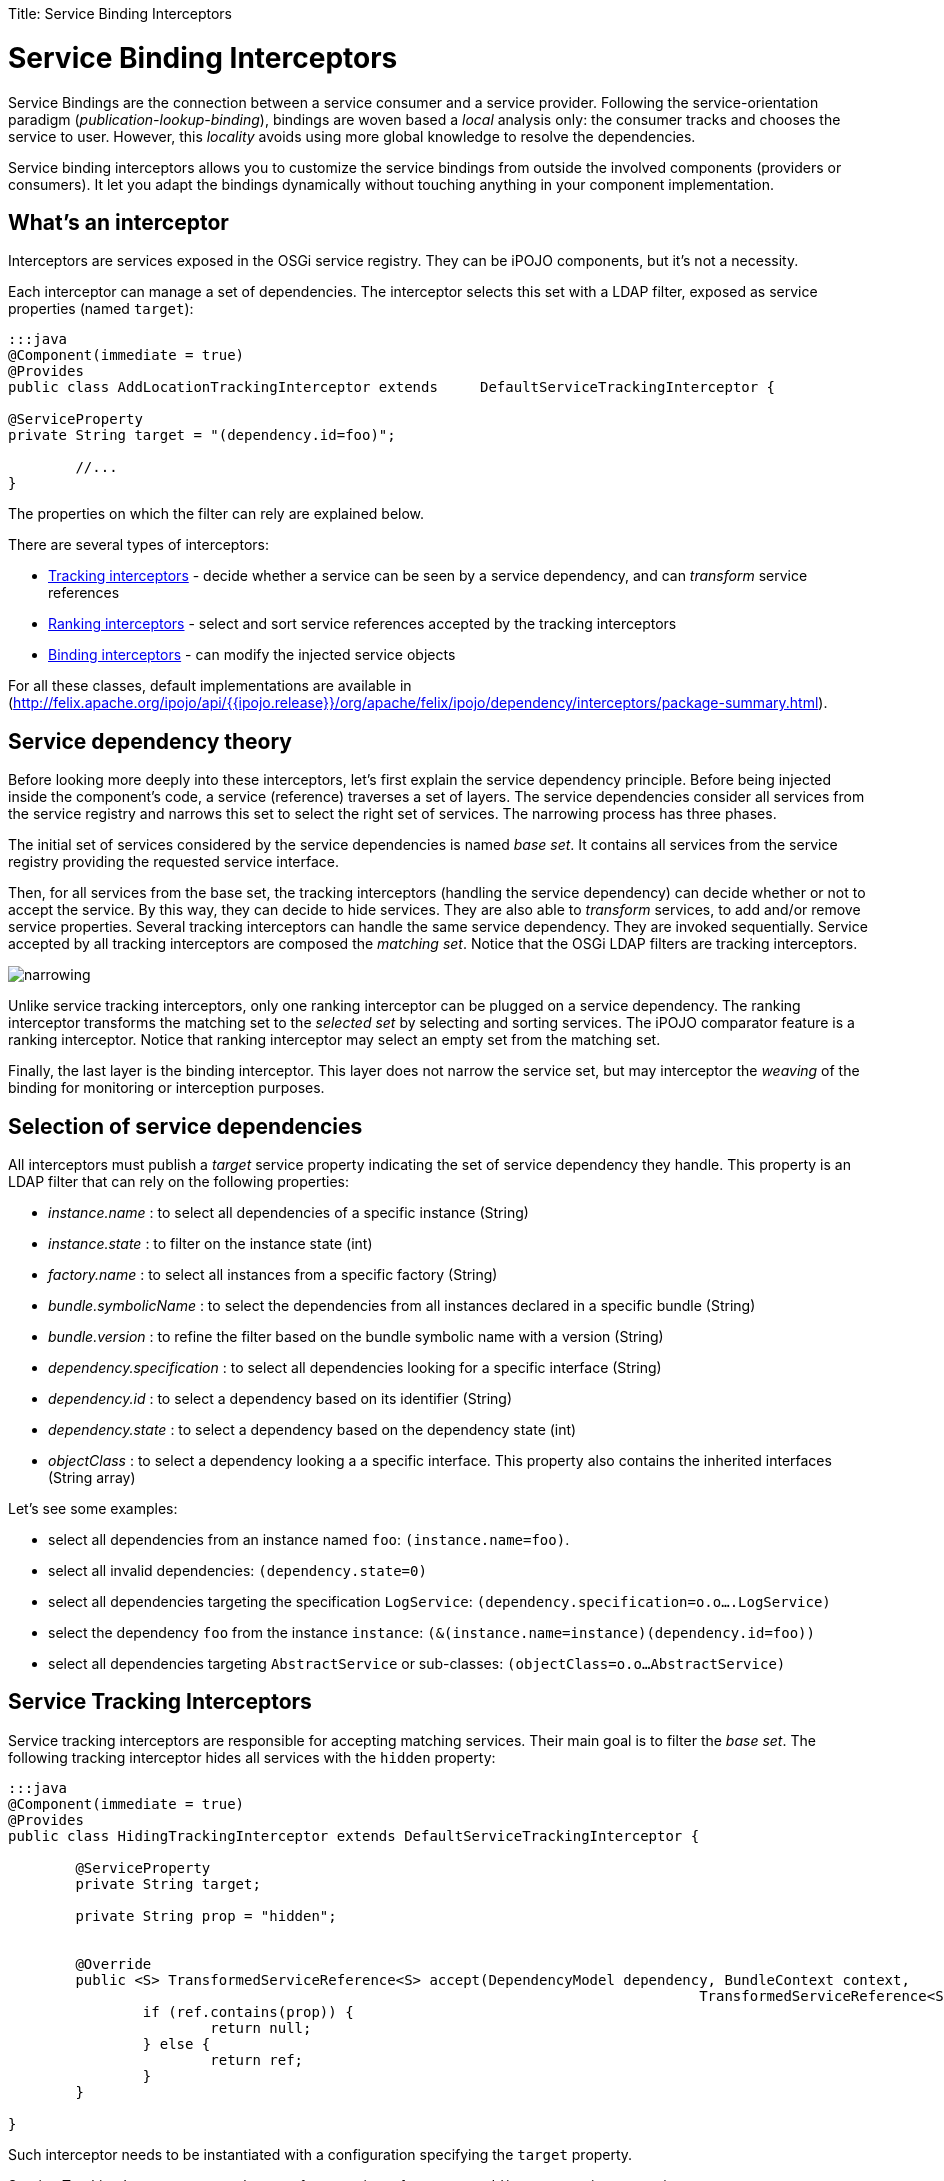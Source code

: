 :doctype: book

Title: Service Binding Interceptors

= Service Binding Interceptors

Service Bindings are the connection between a service consumer and a service provider.
Following the service-orientation paradigm (_publication-lookup-binding_), bindings are woven based a _local_ analysis only: the consumer tracks and chooses the service to user.
However, this _locality_ avoids using more global knowledge to resolve the dependencies.

Service binding interceptors allows you to customize the service bindings from outside the involved components (providers or consumers).
It let you adapt the bindings dynamically without touching anything in your component implementation.

[TOC]

== What's an interceptor

Interceptors are services exposed in the OSGi service registry.
They can be iPOJO components, but it's not a necessity.

Each interceptor can manage a set of dependencies.
The interceptor selects this set with a LDAP filter, exposed as service properties (named `target`):

....
:::java
@Component(immediate = true)
@Provides
public class AddLocationTrackingInterceptor extends 	DefaultServiceTrackingInterceptor {

@ServiceProperty
private String target = "(dependency.id=foo)";
	
	//...
}
....

The properties on which the filter can rely are explained below.

There are several types of interceptors:

* http://felix.apache.org/ipojo/api/{{ipojo.release}}/org/apache/felix/ipojo/dependency/interceptors/ServiceTrackingInterceptor.html[Tracking interceptors] - decide whether a service can be seen by a service dependency, and can _transform_ service references
* http://felix.apache.org/ipojo/api/{{ipojo.release}}/org/apache/felix/ipojo/dependency/interceptors/ServiceRankingInterceptor.html[Ranking interceptors] - select and sort service references accepted by the tracking interceptors
* http://felix.apache.org/ipojo/api/{{ipojo.release}}/org/apache/felix/ipojo/dependency/interceptors/ServiceBindingInterceptor.html[Binding interceptors] - can modify the injected service objects

For all these classes, default implementations are available in (http://felix.apache.org/ipojo/api/{{ipojo.release}}/org/apache/felix/ipojo/dependency/interceptors/package-summary.html).

== Service dependency theory

Before looking more deeply into these interceptors, let's first explain the service dependency principle.
Before being injected inside the component's code, a service (reference) traverses a set of layers.
The service dependencies consider all services from the service registry and narrows this set to select the right set of services.
The narrowing process has three phases.

The initial set of services considered by the service dependencies is named _base set_.
It contains all services from the service registry providing the requested service interface.

Then, for all services from the base set, the tracking interceptors (handling the service dependency) can decide whether or not to accept the service.
By this way, they can decide to hide services.
They are also able to _transform_ services, to add and/or remove service properties.
Several tracking interceptors can handle the same service dependency.
They are invoked sequentially.
Service accepted by all tracking interceptors are composed the _matching set_.
Notice that the OSGi LDAP filters are tracking interceptors.

image::narrowing.png[]

Unlike service tracking interceptors, only one ranking interceptor can be plugged on a service dependency.
The ranking interceptor transforms the matching set to the _selected set_ by selecting and sorting services.
The iPOJO comparator feature is a ranking interceptor.
Notice that ranking interceptor may select an empty set from the matching set.

Finally, the last layer is the binding interceptor.
This layer does not narrow the service set, but may interceptor the _weaving_ of the binding for monitoring or interception purposes.

== Selection of service dependencies

All interceptors must publish a _target_ service property indicating the set of service dependency they handle.
This property is an LDAP filter that can rely on the following properties:

* _instance.name_ : to select all dependencies of a specific instance (String)
* _instance.state_ : to filter on the instance state (int)
* _factory.name_ : to select all instances from a specific factory (String)
* _bundle.symbolicName_ : to select the dependencies from all instances declared in a specific bundle (String)
* _bundle.version_ : to refine the filter based on the bundle symbolic name with a version (String)
* _dependency.specification_ : to select all dependencies looking for a specific interface (String)
* _dependency.id_ : to select a dependency based on its identifier (String)
* _dependency.state_ : to select a dependency based on the dependency state (int)
* _objectClass_ : to select a dependency looking a a specific interface.
This property also contains the inherited interfaces (String array)

Let's see some examples:

* select all dependencies from an instance named `foo`: `(instance.name=foo)`.
* select all invalid dependencies: `(dependency.state=0)`
* select all dependencies targeting the specification `LogService`: `(dependency.specification=o.o….LogService)`
* select the dependency `foo` from the instance `instance`: `(&(instance.name=instance)(dependency.id=foo))`
* select all dependencies targeting `AbstractService` or sub-classes: `(objectClass=o.o…AbstractService)`

== Service Tracking Interceptors

Service tracking interceptors are responsible for accepting matching services.
Their main goal is to filter the _base set_.
The following tracking interceptor hides all services with the `hidden` property:

....
:::java
@Component(immediate = true)
@Provides
public class HidingTrackingInterceptor extends DefaultServiceTrackingInterceptor {

	@ServiceProperty
	private String target;

	private String prop = "hidden";


	@Override
	public <S> TransformedServiceReference<S> accept(DependencyModel dependency, BundleContext context,
										  TransformedServiceReference<S> ref) {
		if (ref.contains(prop)) {
			return null;
		} else {
			return ref;
		}
	}

}
....

Such interceptor needs to be instantiated with a configuration specifying the `target` property.

Service Tracking Interceptors can also transform service references to add/remove service properties:

 :::java
 @Override
 public <S> TransformedServiceReference<S> accept(DependencyModel dependency,
 BundleContext context, TransformedServiceReference<S> ref) {
     return ref
             .addProperty("location", "kitchen")
             .removeProperty("hidden");
 }

Tracking interceptors can decide to _invalidate_ the matching set and ask to be re-evaluated.
For example, a reconfigured interceptor must reevaluate all services from the base set:

 :::java
 @Override
 public void set(String newValue) {
     prop = newValue;
     invalidateMatchingServices();
 }

The `invalidateMatchingServices` invalidates the matching service set and triggers a complete evaluation of the base set.

Several tracking interceptors can manage the same dependency.
All interceptors must accept matching services.
The last evaluated tracking interceptor is the iPOJO LDAP filter.

== Service Ranking Interceptors

Service Ranking Interceptors receive the services from the matching set as input and returns a sorted sub-set.
Unlike service tracking interceptors, only one ranking interceptor can manage a dependency.

....
:::java
@Component(immediate = true)
@Provides
public class FilterRankingInterceptor extends DefaultServiceRankingInterceptor {

	@ServiceProperty
	private String target;

	private Comparator<ServiceReference> comparator;

	public FilterRankingInterceptor() {
		comparator = new GradeComparator();
	}

	@Override
	public List<ServiceReference> getServiceReferences(DependencyModel dependency, List<ServiceReference> matching) {
		List<ServiceReference> references = new ArrayList<ServiceReference>();
		for (ServiceReference ref : matching) {
			if (ref.getProperty("grade") != null) {
				references.add(ref);
			}
		}

		Collections.sort(references, comparator);
		return references;
	}
}
....

The `FilterRankingInterceptor` filters and ranks the matching services.
First, it ignores all services without the `grade` property.
Then, it sorts the remaining services using a _comparator_.

Notice that ranking interceptors can return an empty set.
Unlike tracking interceptors, they process a set of services (the matching set).

When a ranking interceptors changes its ranking criteria, it can invalid the selected set with the `invalidateSelectedServices` method:

 :::java
 @Override
 public void set(String newValue) {
     inverse = Boolean.parseBoolean(newValue);
     invalidateSelectedServices();
 }

The iPOJO comparator is a ranking interceptor.
As only one interceptor can manage the dependency, the comparator is replaced when an external interceptor is plugged.
It is restored when the external interceptors disappears.

== Binding Service Interceptors

The last category of interceptors is bindings interceptors.
They intercepts the binding weaving, and thus, can _change_ the injected service objects.
This kind of interceptors are often used to inject a proxy intercepting some invocations:

....
:::java
@Component
@Provides
public class ProxyBindingInterceptor extends DefaultDependencyInterceptor implements ServiceBindingInterceptor {

	@ServiceProperty
	private String target;

	private HashMap<ServiceReference, Object> deps = new HashMap<ServiceReference, Object>();

	@Override
	public <S> S getService(DependencyModel dependency, ServiceReference<S> reference, S service) {
		S proxy =  (S) Proxy.newProxyInstance(this.getClass().getClassLoader(),
				new Class[]{dependency.getSpecification()}, new Interceptor(service));
		deps.put(reference, proxy);
		return proxy;
	}

	@Override
	public <S> void ungetService(DependencyModel dependency, ServiceReference<S> reference) {
		deps.remove(reference);
	}
....

Several binding intercepts can be plugged on the same service dependency, creating a chain of interception.
